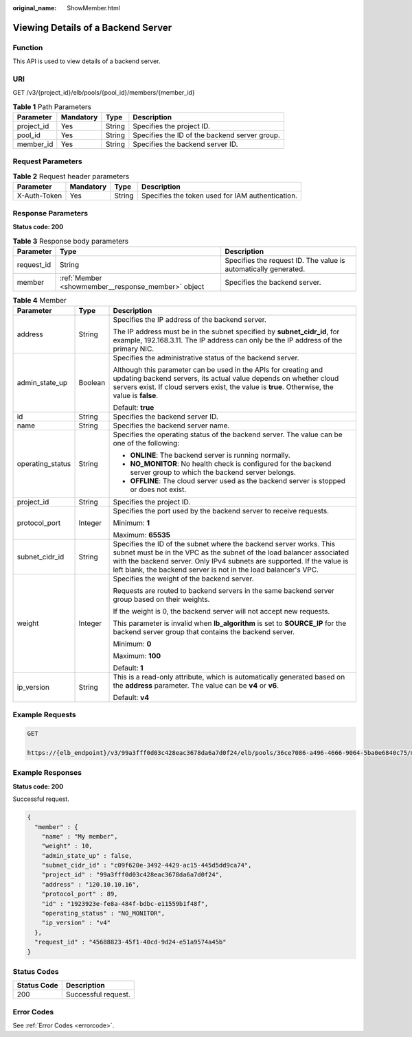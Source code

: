 :original_name: ShowMember.html

.. _ShowMember:

Viewing Details of a Backend Server
===================================

Function
--------

This API is used to view details of a backend server.

URI
---

GET /v3/{project_id}/elb/pools/{pool_id}/members/{member_id}

.. table:: **Table 1** Path Parameters

   +------------+-----------+--------+-----------------------------------------------+
   | Parameter  | Mandatory | Type   | Description                                   |
   +============+===========+========+===============================================+
   | project_id | Yes       | String | Specifies the project ID.                     |
   +------------+-----------+--------+-----------------------------------------------+
   | pool_id    | Yes       | String | Specifies the ID of the backend server group. |
   +------------+-----------+--------+-----------------------------------------------+
   | member_id  | Yes       | String | Specifies the backend server ID.              |
   +------------+-----------+--------+-----------------------------------------------+

Request Parameters
------------------

.. table:: **Table 2** Request header parameters

   +--------------+-----------+--------+--------------------------------------------------+
   | Parameter    | Mandatory | Type   | Description                                      |
   +==============+===========+========+==================================================+
   | X-Auth-Token | Yes       | String | Specifies the token used for IAM authentication. |
   +--------------+-----------+--------+--------------------------------------------------+

Response Parameters
-------------------

**Status code: 200**

.. table:: **Table 3** Response body parameters

   +------------+----------------------------------------------------+-----------------------------------------------------------------+
   | Parameter  | Type                                               | Description                                                     |
   +============+====================================================+=================================================================+
   | request_id | String                                             | Specifies the request ID. The value is automatically generated. |
   +------------+----------------------------------------------------+-----------------------------------------------------------------+
   | member     | :ref:`Member <showmember__response_member>` object | Specifies the backend server.                                   |
   +------------+----------------------------------------------------+-----------------------------------------------------------------+

.. _showmember__response_member:

.. table:: **Table 4** Member

   +-----------------------+-----------------------+-----------------------------------------------------------------------------------------------------------------------------------------------------------------------------------------------------------------------------------------------------------------------------------------+
   | Parameter             | Type                  | Description                                                                                                                                                                                                                                                                             |
   +=======================+=======================+=========================================================================================================================================================================================================================================================================================+
   | address               | String                | Specifies the IP address of the backend server.                                                                                                                                                                                                                                         |
   |                       |                       |                                                                                                                                                                                                                                                                                         |
   |                       |                       | The IP address must be in the subnet specified by **subnet_cidr_id**, for example, 192.168.3.11. The IP address can only be the IP address of the primary NIC.                                                                                                                          |
   +-----------------------+-----------------------+-----------------------------------------------------------------------------------------------------------------------------------------------------------------------------------------------------------------------------------------------------------------------------------------+
   | admin_state_up        | Boolean               | Specifies the administrative status of the backend server.                                                                                                                                                                                                                              |
   |                       |                       |                                                                                                                                                                                                                                                                                         |
   |                       |                       | Although this parameter can be used in the APIs for creating and updating backend servers, its actual value depends on whether cloud servers exist. If cloud servers exist, the value is **true**. Otherwise, the value is **false**.                                                   |
   |                       |                       |                                                                                                                                                                                                                                                                                         |
   |                       |                       | Default: **true**                                                                                                                                                                                                                                                                       |
   +-----------------------+-----------------------+-----------------------------------------------------------------------------------------------------------------------------------------------------------------------------------------------------------------------------------------------------------------------------------------+
   | id                    | String                | Specifies the backend server ID.                                                                                                                                                                                                                                                        |
   +-----------------------+-----------------------+-----------------------------------------------------------------------------------------------------------------------------------------------------------------------------------------------------------------------------------------------------------------------------------------+
   | name                  | String                | Specifies the backend server name.                                                                                                                                                                                                                                                      |
   +-----------------------+-----------------------+-----------------------------------------------------------------------------------------------------------------------------------------------------------------------------------------------------------------------------------------------------------------------------------------+
   | operating_status      | String                | Specifies the operating status of the backend server. The value can be one of the following:                                                                                                                                                                                            |
   |                       |                       |                                                                                                                                                                                                                                                                                         |
   |                       |                       | -  **ONLINE**: The backend server is running normally.                                                                                                                                                                                                                                  |
   |                       |                       |                                                                                                                                                                                                                                                                                         |
   |                       |                       | -  **NO_MONITOR**: No health check is configured for the backend server group to which the backend server belongs.                                                                                                                                                                      |
   |                       |                       |                                                                                                                                                                                                                                                                                         |
   |                       |                       | -  **OFFLINE**: The cloud server used as the backend server is stopped or does not exist.                                                                                                                                                                                               |
   +-----------------------+-----------------------+-----------------------------------------------------------------------------------------------------------------------------------------------------------------------------------------------------------------------------------------------------------------------------------------+
   | project_id            | String                | Specifies the project ID.                                                                                                                                                                                                                                                               |
   +-----------------------+-----------------------+-----------------------------------------------------------------------------------------------------------------------------------------------------------------------------------------------------------------------------------------------------------------------------------------+
   | protocol_port         | Integer               | Specifies the port used by the backend server to receive requests.                                                                                                                                                                                                                      |
   |                       |                       |                                                                                                                                                                                                                                                                                         |
   |                       |                       | Minimum: **1**                                                                                                                                                                                                                                                                          |
   |                       |                       |                                                                                                                                                                                                                                                                                         |
   |                       |                       | Maximum: **65535**                                                                                                                                                                                                                                                                      |
   +-----------------------+-----------------------+-----------------------------------------------------------------------------------------------------------------------------------------------------------------------------------------------------------------------------------------------------------------------------------------+
   | subnet_cidr_id        | String                | Specifies the ID of the subnet where the backend server works. This subnet must be in the VPC as the subnet of the load balancer associated with the backend server. Only IPv4 subnets are supported. If the value is left blank, the backend server is not in the load balancer's VPC. |
   +-----------------------+-----------------------+-----------------------------------------------------------------------------------------------------------------------------------------------------------------------------------------------------------------------------------------------------------------------------------------+
   | weight                | Integer               | Specifies the weight of the backend server.                                                                                                                                                                                                                                             |
   |                       |                       |                                                                                                                                                                                                                                                                                         |
   |                       |                       | Requests are routed to backend servers in the same backend server group based on their weights.                                                                                                                                                                                         |
   |                       |                       |                                                                                                                                                                                                                                                                                         |
   |                       |                       | If the weight is 0, the backend server will not accept new requests.                                                                                                                                                                                                                    |
   |                       |                       |                                                                                                                                                                                                                                                                                         |
   |                       |                       | This parameter is invalid when **lb_algorithm** is set to **SOURCE_IP** for the backend server group that contains the backend server.                                                                                                                                                  |
   |                       |                       |                                                                                                                                                                                                                                                                                         |
   |                       |                       | Minimum: **0**                                                                                                                                                                                                                                                                          |
   |                       |                       |                                                                                                                                                                                                                                                                                         |
   |                       |                       | Maximum: **100**                                                                                                                                                                                                                                                                        |
   |                       |                       |                                                                                                                                                                                                                                                                                         |
   |                       |                       | Default: **1**                                                                                                                                                                                                                                                                          |
   +-----------------------+-----------------------+-----------------------------------------------------------------------------------------------------------------------------------------------------------------------------------------------------------------------------------------------------------------------------------------+
   | ip_version            | String                | This is a read-only attribute, which is automatically generated based on the **address** parameter. The value can be **v4** or **v6**.                                                                                                                                                  |
   |                       |                       |                                                                                                                                                                                                                                                                                         |
   |                       |                       | Default: **v4**                                                                                                                                                                                                                                                                         |
   +-----------------------+-----------------------+-----------------------------------------------------------------------------------------------------------------------------------------------------------------------------------------------------------------------------------------------------------------------------------------+

Example Requests
----------------

.. code-block:: text

   GET

   https://{elb_endpoint}/v3/99a3fff0d03c428eac3678da6a7d0f24/elb/pools/36ce7086-a496-4666-9064-5ba0e6840c75/members/1923923e-fe8a-484f-bdbc-e11559b1f48f

Example Responses
-----------------

**Status code: 200**

Successful request.

.. code-block::

   {
     "member" : {
       "name" : "My member",
       "weight" : 10,
       "admin_state_up" : false,
       "subnet_cidr_id" : "c09f620e-3492-4429-ac15-445d5dd9ca74",
       "project_id" : "99a3fff0d03c428eac3678da6a7d0f24",
       "address" : "120.10.10.16",
       "protocol_port" : 89,
       "id" : "1923923e-fe8a-484f-bdbc-e11559b1f48f",
       "operating_status" : "NO_MONITOR",
       "ip_version" : "v4"
     },
     "request_id" : "45688823-45f1-40cd-9d24-e51a9574a45b"
   }

Status Codes
------------

=========== ===================
Status Code Description
=========== ===================
200         Successful request.
=========== ===================

Error Codes
-----------

See :ref:`Error Codes <errorcode>`.
